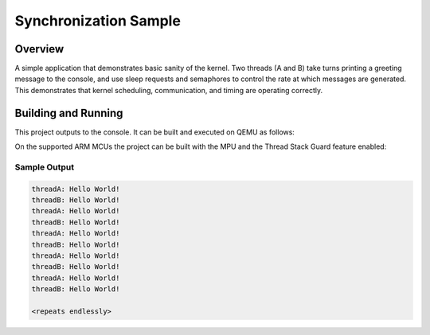 .. _synchronization_sample:

Synchronization Sample
######################

Overview
********

A simple application that demonstrates basic sanity of the kernel.
Two threads (A and B) take turns printing a greeting message to the console,
and use sleep requests and semaphores to control the rate at which messages
are generated. This demonstrates that kernel scheduling, communication,
and timing are operating correctly.

Building and Running
********************

This project outputs to the console.  It can be built and executed
on QEMU as follows:

.. ugelis-app-commands::
   :ugelis-app: samples/synchronization
   :host-os: unix
   :board: qemu_x86
   :goals: run
   :compact:

On the supported ARM MCUs the project can be built with the MPU and the Thread
Stack Guard feature enabled:

.. ugelis-app-commands::
   :ugelis-app: samples/synchronization
   :board: v2m_beetle
   :conf: prj_stack_guard.conf
   :goals: build flash
   :compact:

Sample Output
=============

.. code-block:: console

   threadA: Hello World!
   threadB: Hello World!
   threadA: Hello World!
   threadB: Hello World!
   threadA: Hello World!
   threadB: Hello World!
   threadA: Hello World!
   threadB: Hello World!
   threadA: Hello World!
   threadB: Hello World!

   <repeats endlessly>
